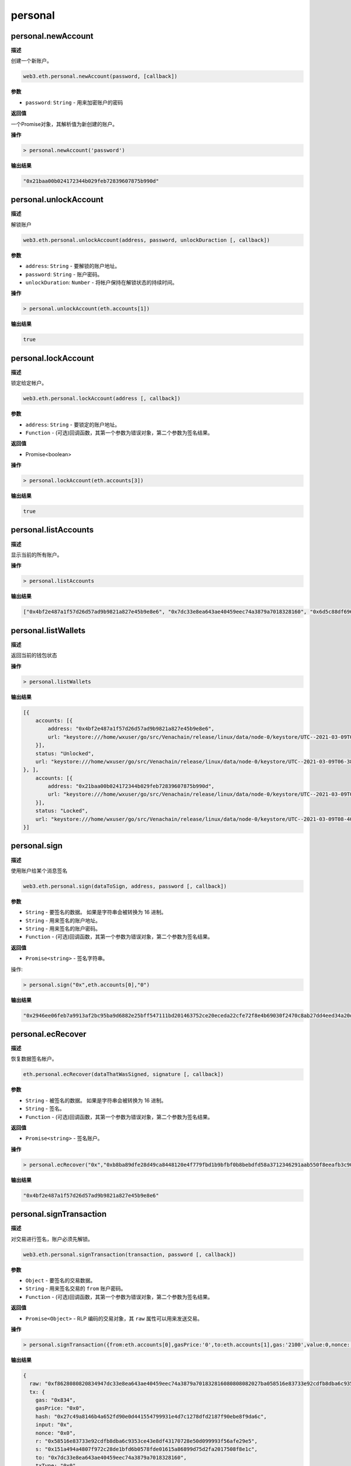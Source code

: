 =============
personal
=============

personal.newAccount
=========================

**描述** 

创建一个新账户。

.. code:: bash

   web3.eth.personal.newAccount(password, [callback])

**参数**

- ``password``: ``String`` - 用来加密账户的密码

**返回值**

一个Promise对象，其解析值为新创建的账户。

**操作**

.. code:: bash

   > personal.newAccount('password')

**输出结果**

.. code:: console

   "0x21baa00b024172344b029feb72839607875b990d"

personal.unlockAccount
=========================

**描述** 

解锁账户

.. code:: bash

   web3.eth.personal.unlockAccount(address, password, unlockDuraction [, callback])

**参数**

- ``address``: ``String`` - 要解锁的账户地址。
- ``password``: ``String`` - 账户密码。
- ``unlockDuration``: ``Number`` - 将帐户保持在解锁状态的持续时间。

**操作**

.. code:: bash

   > personal.unlockAccount(eth.accounts[1])

**输出结果**

.. code:: console

   true

personal.lockAccount
=======================

**描述** 

锁定给定帐户。

.. code:: bash

   web3.eth.personal.lockAccount(address [, callback])

**参数**

- ``address``: ``String`` - 要锁定的账户地址。
- ``Function`` - (可选)回调函数，其第一个参数为错误对象，第二个参数为签名结果。

**返回值**

- Promise<boolean>

**操作**

.. code:: bash

   > personal.lockAccount(eth.accounts[3])

**输出结果**

.. code:: console

   true

personal.listAccounts
===========================

**描述** 

显示当前的所有账户。

**操作**

.. code:: bash

   > personal.listAccounts

**输出结果**

.. code:: console

   ["0x4bf2e487a1f57d26d57ad9b9821a827e45b9e8e6", "0x7dc33e8ea643ae40459eec74a3879a7018328160", "0x6d5c88df6960fb62a24f816774745ff66c75fee3", "0x21baa00b024172344b029feb72839607875b990d"]

personal.listWallets
========================

**描述** 

返回当前的钱包状态

**操作**

.. code:: bash

   > personal.listWallets

**输出结果**

.. code:: js

   [{
       accounts: [{
           address: "0x4bf2e487a1f57d26d57ad9b9821a827e45b9e8e6",
           url: "keystore:///home/wxuser/go/src/Venachain/release/linux/data/node-0/keystore/UTC--2021-03-09T06-38-24.634693807Z--4bf2e487a1f57d26d57ad9b9821a827e45b9e8e6"
       }],
       status: "Unlocked",
       url: "keystore:///home/wxuser/go/src/Venachain/release/linux/data/node-0/keystore/UTC--2021-03-09T06-38-24.634693807Z--4bf2e487a1f57d26d57ad9b9821a827e45b9e8e6"
   }, ],
       accounts: [{
           address: "0x21baa00b024172344b029feb72839607875b990d",
           url: "keystore:///home/wxuser/go/src/Venachain/release/linux/data/node-0/keystore/UTC--2021-03-09T08-40-58.891340059Z--21baa00b024172344b029feb72839607875b990d"
       }],
       status: "Locked",
       url: "keystore:///home/wxuser/go/src/Venachain/release/linux/data/node-0/keystore/UTC--2021-03-09T08-40-58.891340059Z--21baa00b024172344b029feb72839607875b990d"
   }]

personal.sign
===============

**描述** 

使用账户给某个消息签名

.. code:: bash

   web3.eth.personal.sign(dataToSign, address, password [, callback])

**参数**

- ``String`` - 要签名的数据。 如果是字符串会被转换为 16 进制。
- ``String`` - 用来签名的账户地址。
- ``String`` - 用来签名的账户密码。
- ``Function`` - (可选)回调函数，其第一个参数为错误对象，第二个参数为签名结果。

**返回值**

- ``Promise<string>`` - 签名字符串。

操作:

.. code:: bash

   > personal.sign("0x",eth.accounts[0],"0")

**输出结果**

.. code:: console

   "0x2946ee06feb7a9913af2bc95ba9d6882e25bff547111bd201463752ce20eceda22cfe72f8e4b69030f2470c8ab27dd4eed34a20d941309d751019c4099f70ec51b"

personal.ecRecover
======================

**描述** 

恢复数据签名帐户。

.. code:: bash

   eth.personal.ecRecover(dataThatWasSigned, signature [, callback])

**参数**

- ``String`` - 被签名的数据。 如果是字符串会被转换为 16 进制。
- ``String`` - 签名。
- ``Function`` - (可选)回调函数，其第一个参数为错误对象，第二个参数为签名结果。

**返回值**

- ``Promise<string>`` - 签名账户。

**操作**

.. code:: bash

   > personal.ecRecover("0x","0xb8ba89dfe28d49ca8448120e4f779fbd1b9bfbf0b8bebdfd58a3712346291aab550f8eeafb3c906e046ac0fc72c569f2f18ba2a2868ed56e92feb 47d602fa5261b")

**输出结果**

.. code:: console

   "0x4bf2e487a1f57d26d57ad9b9821a827e45b9e8e6"

personal.signTransaction
============================

**描述** 

对交易进行签名，账户必须先解锁。

.. code:: bash

    web3.eth.personal.signTransaction(transaction, password [, callback])

**参数**

- ``Object`` - 要签名的交易数据。
- ``String`` - 用来签名交易的 ``from`` 账户密码。
- ``Function`` - (可选)回调函数，其第一个参数为错误对象，第二个参数为签名结果。

**返回值**

- ``Promise<Object>`` - RLP 编码的交易对象，其 ``raw`` 属性可以用来发送交易。

**操作**

.. code:: bash

   > personal.signTransaction({from:eth.accounts[0],gasPrice:'0',to:eth.accounts[1],gas:'2100',value:0,nonce:'0'},"0")

**输出结果**

.. code:: js

   {
     raw: "0xf8628080820834947dc33e8ea643ae40459eec74a3879a701832816080808082027ba058516e83733e92cdfb8dba6c9353ce43e8df43170728e50d099993f56afe29e5a0151a494a4807f972c28de1bfd6b0578fde01615a86899d75d2fa2017508f8e1c",
     tx: {
       gas: "0x834",
       gasPrice: "0x0",
       hash: "0x27c49a8146b4a652fd90e0d441554799931e4d7c1278dfd2187f90ebe8f9da6c",
       input: "0x",
       nonce: "0x0",
       r: "0x58516e83733e92cdfb8dba6c9353ce43e8df43170728e50d099993f56afe29e5",
       s: "0x151a494a4807f972c28de1bfd6b0578fde01615a86899d75d2fa2017508f8e1c",
       to: "0x7dc33e8ea643ae40459eec74a3879a7018328160",
       txType: "0x0",
       v: "0x27b",
       value: "0x0"
     }
   }

personal.sendTransaction
=============================

**描述** 

通过账户管理 API 来发送交易。

.. code:: bash

   web3.eth.personal.sendTransaction(transactionOptions, password [, callback])

**参数**

- ``Object`` - 交易对象属性。
- ``String`` - 当前帐户的密码。
- ``Function`` - (可选)回调函数，其第一个参数为错误对象，第二个参数为签名结果。

**返回值**

- ``Promise<string>`` - 交易哈希。

**操作**

.. code:: bash

   > personal.sendTransaction({from:eth.accounts[0],gasPrice:'0',to:eth.accounts[1],gas:'2100',value:0,nonce:'0'},"0")

输出结果:

.. code:: console

   "0x27c49a8146b4a652fd90e0d441554799931e4d7c1278dfd2187f90ebe8f9da6c"